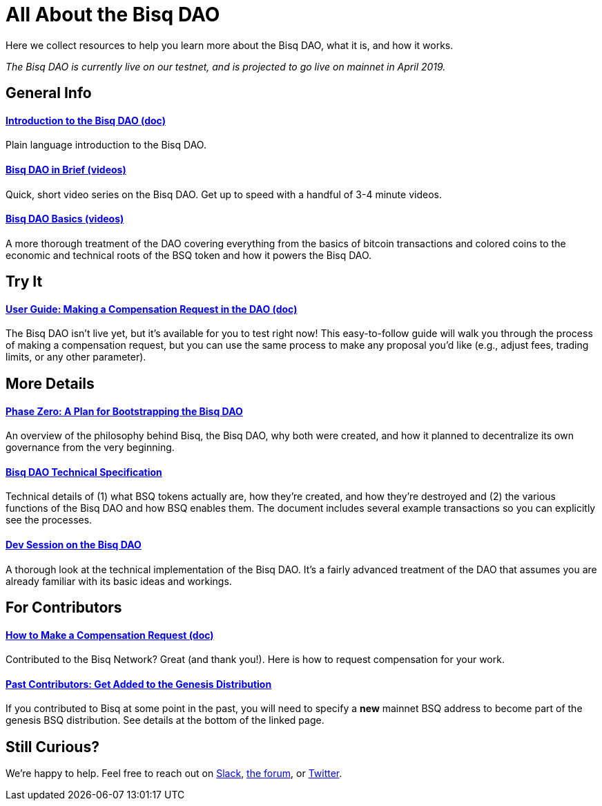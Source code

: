 = All About the Bisq DAO
:imagesdir: ./images
:!figure-caption:

Here we collect resources to help you learn more about the Bisq DAO, what it is, and how it works.

_The Bisq DAO is currently live on our testnet, and is projected to go live on mainnet in April 2019._

== General Info

==== <<user-dao-intro#, Introduction to the Bisq DAO (doc)>>
Plain language introduction to the Bisq DAO.

==== https://www.youtube.com/playlist?list=PLFH5SztL5cYPAXWFz-IMB4dBZ0MEZEG_e[Bisq DAO in Brief (videos)^]
Quick, short video series on the Bisq DAO. Get up to speed with a handful of 3-4 minute videos.

==== https://www.youtube.com/playlist?list=PLFH5SztL5cYOLdYJj3nQ6-DekbjMTVhCS[Bisq DAO Basics (videos)^]
A more thorough treatment of the DAO covering everything from the basics of bitcoin transactions and colored coins to the economic and technical roots of the BSQ token and how it powers the Bisq DAO.

== Try It

==== <<getting-started-dao#, User Guide: Making a Compensation Request in the DAO (doc)>>
The Bisq DAO isn't live yet, but it's available for you to test right now! This easy-to-follow guide will walk you through the process of making a compensation request, but you can use the same process to make any proposal you'd like (e.g., adjust fees, trading limits, or any other parameter).

== More Details

==== <<dao/phase-zero#, Phase Zero: A Plan for Bootstrapping the Bisq DAO>>
An overview of the philosophy behind Bisq, the Bisq DAO, why both were created, and how it planned to decentralize its own governance from the very beginning.

==== <<dao/specification#, Bisq DAO Technical Specification>>
Technical details of (1) what BSQ tokens actually are, how they're created, and how they're destroyed and (2) the various functions of the Bisq DAO and how BSQ enables them. The document includes several example transactions so you can explicitly see the processes.

==== https://www.youtube.com/watch?v=McaBSRj-bTk[Dev Session on the Bisq DAO^]
A thorough look at the technical implementation of the Bisq DAO. It's a fairly advanced treatment of the DAO that assumes you are already familiar with its basic ideas and workings.

== For Contributors

==== <<compensation#, How to Make a Compensation Request (doc)>>
Contributed to the Bisq Network? Great (and thank you!). Here is how to request compensation for your work.

[#get-added-to-genesis]
==== <<compensation#get-added-to-genesis, Past Contributors: Get Added to the Genesis Distribution>>
If you contributed to Bisq at some point in the past, you will need to specify a **new** mainnet BSQ address to become part of the genesis BSQ distribution. See details at the bottom of the linked page.

== Still Curious?

We're happy to help. Feel free to reach out on https://bisq.network/slack-invite[Slack^], https://bisq.community[the forum^], or https://twitter.com/bisq_network[Twitter^].
